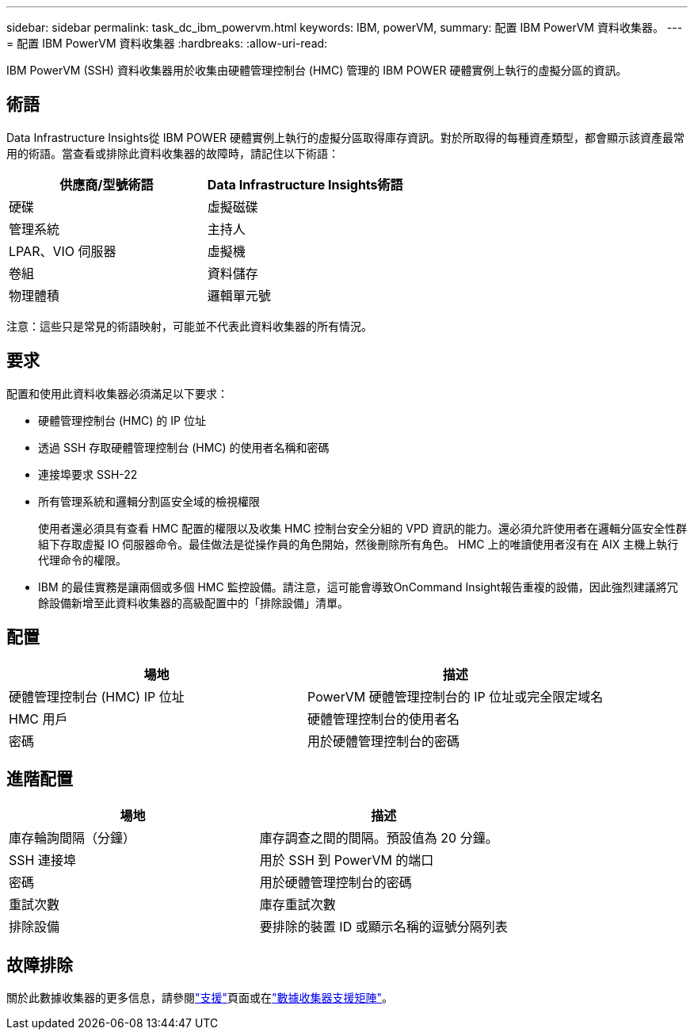 ---
sidebar: sidebar 
permalink: task_dc_ibm_powervm.html 
keywords: IBM, powerVM, 
summary: 配置 IBM PowerVM 資料收集器。 
---
= 配置 IBM PowerVM 資料收集器
:hardbreaks:
:allow-uri-read: 


[role="lead"]
IBM PowerVM (SSH) 資料收集器用於收集由硬體管理控制台 (HMC) 管理的 IBM POWER 硬體實例上執行的虛擬分區的資訊。



== 術語

Data Infrastructure Insights從 IBM POWER 硬體實例上執行的虛擬分區取得庫存資訊。對於所取得的每種資產類型，都會顯示該資產最常用的術語。當查看或排除此資料收集器的故障時，請記住以下術語：

[cols="2*"]
|===
| 供應商/型號術語 | Data Infrastructure Insights術語 


| 硬碟 | 虛擬磁碟 


| 管理系統 | 主持人 


| LPAR、VIO 伺服器 | 虛擬機 


| 卷組 | 資料儲存 


| 物理體積 | 邏輯單元號 
|===
注意：這些只是常見的術語映射，可能並不代表此資料收集器的所有情況。



== 要求

配置和使用此資料收集器必須滿足以下要求：

* 硬體管理控制台 (HMC) 的 IP 位址
* 透過 SSH 存取硬體管理控制台 (HMC) 的使用者名稱和密碼
* 連接埠要求 SSH-22
* 所有管理系統和邏輯分割區安全域的檢視權限
+
使用者還必須具有查看 HMC 配置的權限以及收集 HMC 控制台安全分組的 VPD 資訊的能力。還必須允許使用者在邏輯分區安全性群組下存取虛擬 IO 伺服器命令。最佳做法是從操作員的角色開始，然後刪除所有角色。  HMC 上的唯讀使用者沒有在 AIX 主機上執行代理命令的權限。

* IBM 的最佳實務是讓兩個或多個 HMC 監控設備。請注意，這可能會導致OnCommand Insight報告重複的設備，因此強烈建議將冗餘設備新增至此資料收集器的高級配置中的「排除設備」清單。




== 配置

[cols="2*"]
|===
| 場地 | 描述 


| 硬體管理控制台 (HMC) IP 位址 | PowerVM 硬體管理控制台的 IP 位址或完全限定域名 


| HMC 用戶 | 硬體管理控制台的使用者名 


| 密碼 | 用於硬體管理控制台的密碼 
|===


== 進階配置

[cols="2*"]
|===
| 場地 | 描述 


| 庫存輪詢間隔（分鐘） | 庫存調查之間的間隔。預設值為 20 分鐘。 


| SSH 連接埠 | 用於 SSH 到 PowerVM 的端口 


| 密碼 | 用於硬體管理控制台的密碼 


| 重試次數 | 庫存重試次數 


| 排除設備 | 要排除的裝置 ID 或顯示名稱的逗號分隔列表 
|===


== 故障排除

關於此數據收集器的更多信息，請參閱link:concept_requesting_support.html["支援"]頁面或在link:reference_data_collector_support_matrix.html["數據收集器支援矩陣"]。
